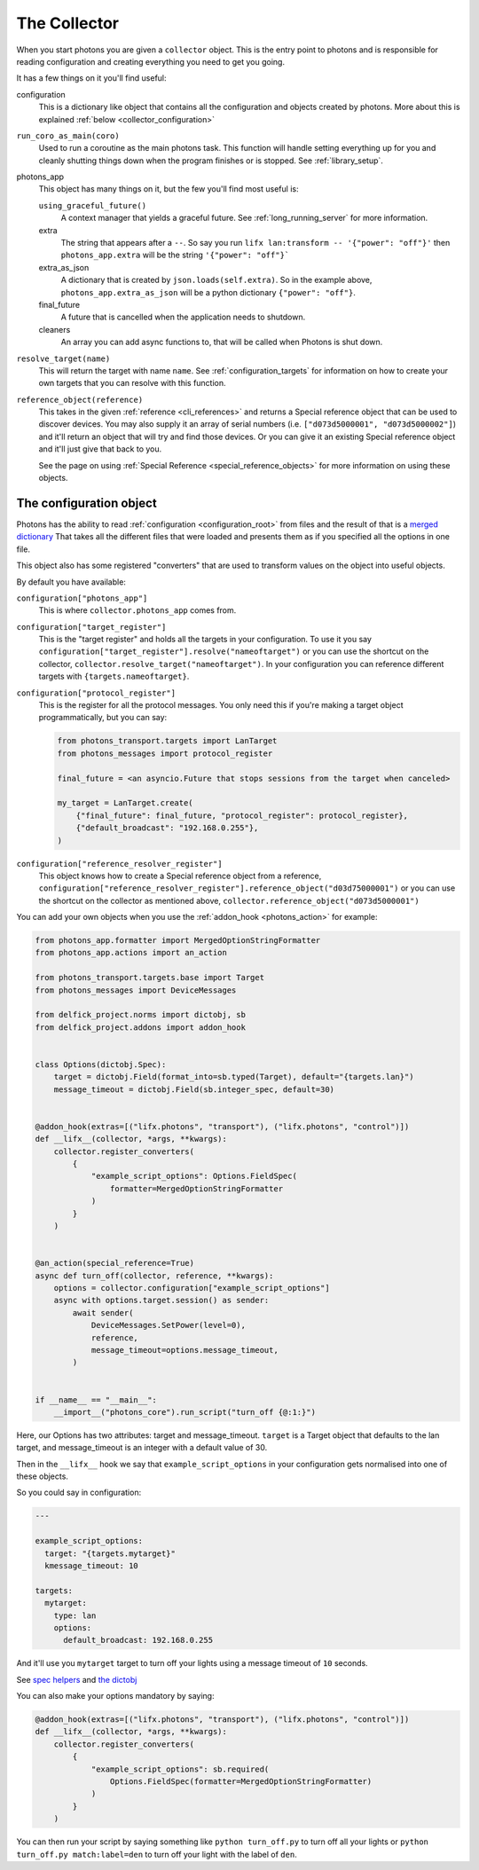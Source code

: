 .. _collector_root:

The Collector
=============

When you start photons you are given a ``collector`` object. This is the entry
point to photons and is responsible for reading configuration and creating
everything you need to get you going.

It has a few things on it you'll find useful:

configuration
    This is a dictionary like object that contains all the configuration and
    objects created by photons. More about this is explained
    :ref:`below <collector_configuration>`

``run_coro_as_main(coro)``
    Used to run a coroutine as the main photons task. This function will
    handle setting everything up for you and cleanly shutting things down
    when the program finishes or is stopped. See :ref:`library_setup`.

photons_app
    This object has many things on it, but the few you'll find most useful is:

    ``using_graceful_future()``
        A context manager that yields a graceful future. See
        :ref:`long_running_server` for more information.

    extra
        The string that appears after a ``--``. So say you run
        ``lifx lan:transform -- '{"power": "off"}'`` then ``photons_app.extra``
        will be the string ``'{"power": "off"}```

    extra_as_json
        A dictionary that is created by ``json.loads(self.extra)``. So in the
        example above, ``photons_app.extra_as_json`` will be a python
        dictionary ``{"power": "off"}``.

    final_future
        A future that is cancelled when the application needs to shutdown.

    cleaners
        An array you can add async functions to, that will be called when
        Photons is shut down.

``resolve_target(name)``
    This will return the target with name ``name``.
    See :ref:`configuration_targets` for information on how to create your
    own targets that you can resolve with this function.

``reference_object(reference)``
    This takes in the given :ref:`reference <cli_references>` and returns a
    Special reference object that can be used to discover devices. You may
    also supply it an array of serial numbers
    (i.e. ``["d073d5000001", "d073d5000002"]``) and it'll return an object
    that will try and find those devices. Or you can give it an existing
    Special reference object and it'll just give that back to you.

    See the page on using :ref:`Special Reference <special_reference_objects>`
    for more information on using these objects.

.. _collector_configuration:

The configuration object
------------------------

Photons has the ability to read :ref:`configuration <configuration_root>` from
files and the result of that is a
`merged dictionary <https://delfick-project.readthedocs.io/en/latest/api/option_merge/index.html>`_
That takes all the different files that were loaded and presents them as if
you specified all the options in one file.

This object also has some registered "converters" that are used to transform
values on the object into useful objects.

By default you have available:

``configuration["photons_app"]``
    This is where ``collector.photons_app`` comes from.

``configuration["target_register"]``
    This is the "target register" and holds all the targets in your configuration.
    To use it you say ``configuration["target_register"].resolve("nameoftarget")``
    or you can use the shortcut on the collector,
    ``collector.resolve_target("nameoftarget")``. In your configuration you can
    reference different targets with ``{targets.nameoftarget}``.

``configuration["protocol_register"]``
    This is the register for all the protocol messages. You only need this if
    you're making a target object programmatically, but you can say:

    .. code-block::

        from photons_transport.targets import LanTarget
        from photons_messages import protocol_register

        final_future = <an asyncio.Future that stops sessions from the target when canceled>

        my_target = LanTarget.create(
            {"final_future": final_future, "protocol_register": protocol_register},
            {"default_broadcast": "192.168.0.255"},
        )

``configuration["reference_resolver_register"]``
    This object knows how to create a Special reference object from a reference,
    ``configuration["reference_resolver_register"].reference_object("d03d75000001")``
    or you can use the shortcut on the collector as mentioned above,
    ``collector.reference_object("d073d5000001")``

You can add your own objects when you use the :ref:`addon_hook <photons_action>`
for example:

.. code-block:: python

    from photons_app.formatter import MergedOptionStringFormatter
    from photons_app.actions import an_action

    from photons_transport.targets.base import Target
    from photons_messages import DeviceMessages

    from delfick_project.norms import dictobj, sb
    from delfick_project.addons import addon_hook


    class Options(dictobj.Spec):
        target = dictobj.Field(format_into=sb.typed(Target), default="{targets.lan}")
        message_timeout = dictobj.Field(sb.integer_spec, default=30)


    @addon_hook(extras=[("lifx.photons", "transport"), ("lifx.photons", "control")])
    def __lifx__(collector, *args, **kwargs):
        collector.register_converters(
            {
                "example_script_options": Options.FieldSpec(
                    formatter=MergedOptionStringFormatter
                )
            }
        )


    @an_action(special_reference=True)
    async def turn_off(collector, reference, **kwargs):
        options = collector.configuration["example_script_options"]
        async with options.target.session() as sender:
            await sender(
                DeviceMessages.SetPower(level=0),
                reference,
                message_timeout=options.message_timeout,
            )


    if __name__ == "__main__":
        __import__("photons_core").run_script("turn_off {@:1:}")

Here, our Options has two attributes: target and message_timeout. ``target`` is
a Target object that defaults to the lan target, and message_timeout is an
integer with a default value of 30.

Then in the ``__lifx__`` hook we say that ``example_script_options`` in your
configuration gets normalised into one of these objects.

So you could say in configuration:

.. code-block:: yaml

    ---

    example_script_options:
      target: "{targets.mytarget}"
      kmessage_timeout: 10

    targets:
      mytarget:
        type: lan
        options:
          default_broadcast: 192.168.0.255

And it'll use you ``mytarget`` target to turn off your lights using a message
timeout of ``10`` seconds.

See
`spec helpers <https://delfick-project.readthedocs.io/en/latest/api/norms/api/spec_base.html>`_
and `the dictobj <https://delfick-project.readthedocs.io/en/latest/api/norms/api/dictobj.html#module-delfick_project.norms.field_spec>`_

You can also make your options mandatory by saying:

.. code-block:: python

    @addon_hook(extras=[("lifx.photons", "transport"), ("lifx.photons", "control")])
    def __lifx__(collector, *args, **kwargs):
        collector.register_converters(
            {
                "example_script_options": sb.required(
                    Options.FieldSpec(formatter=MergedOptionStringFormatter)
                )
            }
        )

You can then run your script by saying something like ``python turn_off.py`` to
turn off all your lights or ``python turn_off.py match:label=den`` to turn off
your light with the label of ``den``.
